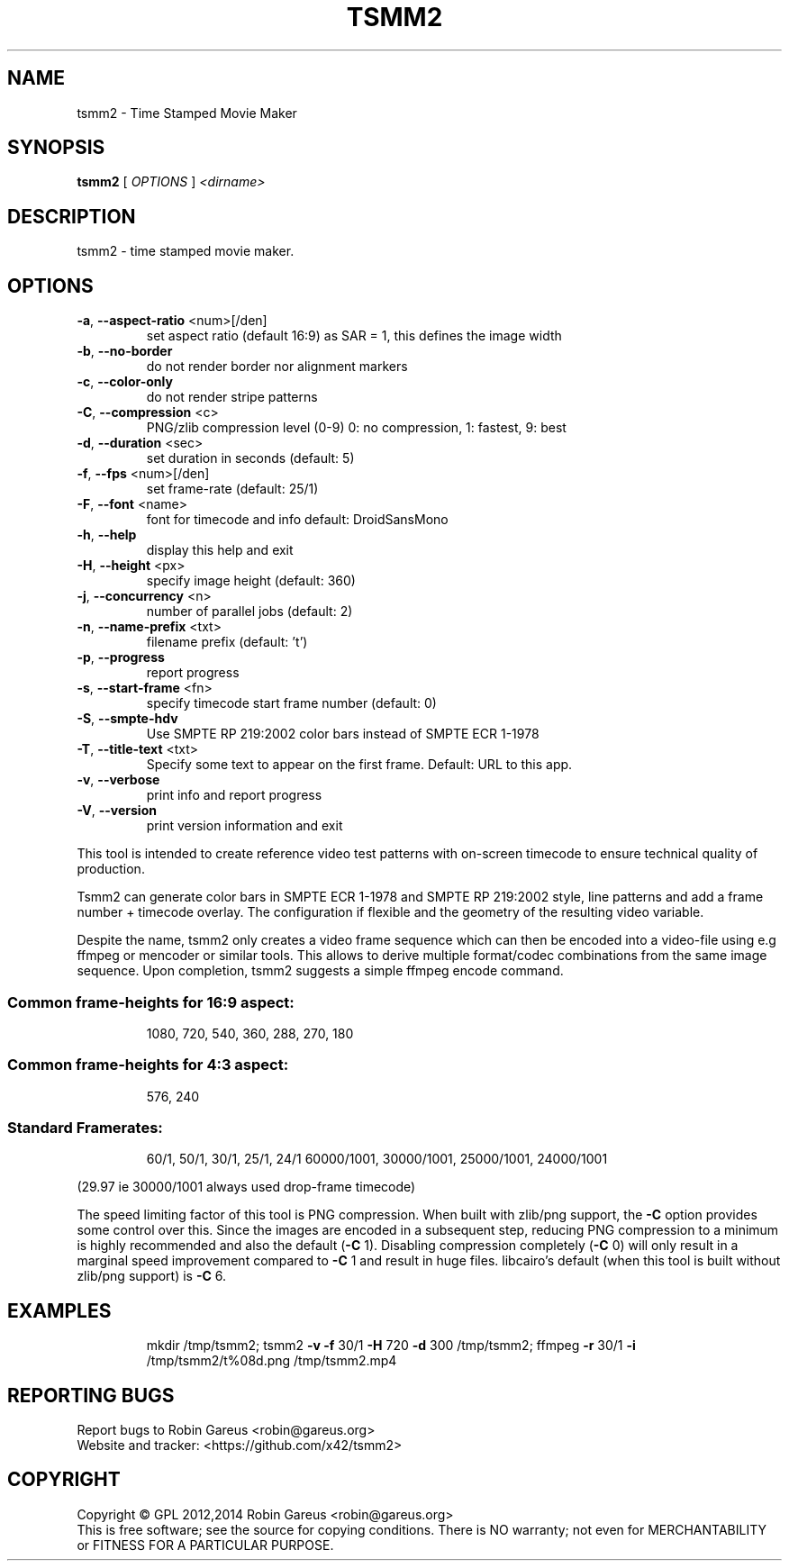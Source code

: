 .\" DO NOT MODIFY THIS FILE!  It was generated by help2man 1.40.4.
.TH TSMM2 "1" "August 2014" "tsmm2 version 0.2" "User Commands"
.SH NAME
tsmm2 \- Time Stamped Movie Maker
.SH SYNOPSIS
.B tsmm2
[ \fIOPTIONS \fR] \fI<dirname>\fR
.SH DESCRIPTION
tsmm2 \- time stamped movie maker.
.SH OPTIONS
.TP
\fB\-a\fR, \fB\-\-aspect\-ratio\fR <num>[/den]
set aspect ratio (default 16:9)
as SAR = 1, this defines the image width
.TP
\fB\-b\fR, \fB\-\-no\-border\fR
do not render border nor alignment markers
.TP
\fB\-c\fR, \fB\-\-color\-only\fR
do not render stripe patterns
.TP
\fB\-C\fR, \fB\-\-compression\fR <c>
PNG/zlib compression level (0\-9)
0: no compression, 1: fastest, 9: best
.TP
\fB\-d\fR, \fB\-\-duration\fR <sec>
set duration in seconds (default: 5)
.TP
\fB\-f\fR, \fB\-\-fps\fR <num>[/den]
set frame\-rate (default: 25/1)
.TP
\fB\-F\fR, \fB\-\-font\fR <name>
font for timecode and info
default: DroidSansMono
.TP
\fB\-h\fR, \fB\-\-help\fR
display this help and exit
.TP
\fB\-H\fR, \fB\-\-height\fR <px>
specify image height (default: 360)
.TP
\fB\-j\fR, \fB\-\-concurrency\fR <n>
number of parallel jobs (default: 2)
.TP
\fB\-n\fR, \fB\-\-name\-prefix\fR <txt>
filename prefix (default: 't')
.TP
\fB\-p\fR, \fB\-\-progress\fR
report progress
.TP
\fB\-s\fR, \fB\-\-start\-frame\fR <fn>
specify timecode start frame number
(default: 0)
.TP
\fB\-S\fR, \fB\-\-smpte\-hdv\fR
Use SMPTE RP 219:2002 color bars instead
of SMPTE ECR 1\-1978
.TP
\fB\-T\fR, \fB\-\-title\-text\fR <txt>
Specify some text to appear on the first
frame. Default: URL to this app.
.TP
\fB\-v\fR, \fB\-\-verbose\fR
print info and report progress
.TP
\fB\-V\fR, \fB\-\-version\fR
print version information and exit
.PP
This tool is intended to create reference video test patterns with on\-screen
timecode to ensure technical quality of production.
.PP
Tsmm2 can generate color bars in SMPTE ECR 1\-1978 and SMPTE RP 219:2002 style,
line patterns and add a frame number + timecode overlay. The configuration
if flexible and the geometry of the resulting video variable.
.PP
Despite the name, tsmm2 only creates a video frame sequence which can then
be encoded into a video\-file using e.g ffmpeg or mencoder or similar tools.
This allows to derive multiple format/codec combinations from the same image
sequence. Upon completion, tsmm2 suggests a simple ffmpeg encode command.
.SS "Common frame-heights for 16:9 aspect:"
.IP
1080, 720, 540, 360, 288, 270, 180
.SS "Common frame-heights for 4:3 aspect:"
.IP
576, 240
.SS "Standard Framerates:"
.IP
60/1, 50/1, 30/1, 25/1, 24/1
60000/1001, 30000/1001, 25000/1001, 24000/1001
.PP
(29.97 ie 30000/1001 always used drop\-frame timecode)
.PP
The speed limiting factor of this tool is PNG compression. When built with
zlib/png support, the \fB\-C\fR option provides some control over this. Since the
images are encoded in a subsequent step, reducing PNG compression to a minimum
is highly recommended and also the default (\fB\-C\fR 1).
Disabling compression completely (\fB\-C\fR 0) will only result in a marginal speed
improvement compared to \fB\-C\fR 1 and result in huge files.
libcairo's default (when this tool is built without zlib/png support) is \fB\-C\fR 6.
.SH EXAMPLES
.IP
mkdir /tmp/tsmm2;
tsmm2 \fB\-v\fR \fB\-f\fR 30/1 \fB\-H\fR 720 \fB\-d\fR 300 /tmp/tsmm2;
ffmpeg \fB\-r\fR 30/1 \fB\-i\fR /tmp/tsmm2/t%08d.png /tmp/tsmm2.mp4
.SH "REPORTING BUGS"
Report bugs to Robin Gareus <robin@gareus.org>
.br
Website and tracker: <https://github.com/x42/tsmm2>
.SH COPYRIGHT
Copyright \(co GPL 2012,2014 Robin Gareus <robin@gareus.org>
.br
This is free software; see the source for copying conditions.  There is NO
warranty; not even for MERCHANTABILITY or FITNESS FOR A PARTICULAR PURPOSE.
